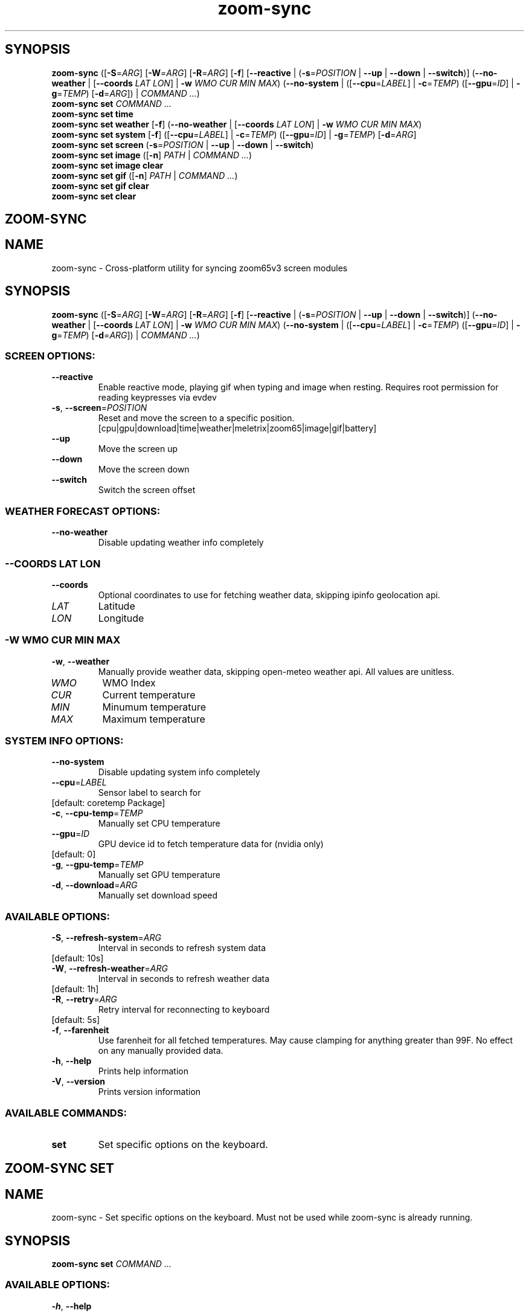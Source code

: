 .ie \n(.g .ds Aq \(aq
.el .ds Aq '
.TH zoom-sync 1 - - ""
.PP
.SH SYNOPSIS
.nf
\fBzoom\-sync\fP\fR \fP\fR([\fP\fB\-S\fP\fR=\fP\fIARG\fP\fR] [\fP\fB\-W\fP\fR=\fP\fIARG\fP\fR] [\fP\fB\-R\fP\fR=\fP\fIARG\fP\fR] [\fP\fB\-f\fP\fR] [\fP\fB\-\-reactive\fP\fR | (\fP\fB\-s\fP\fR=\fP\fIPOSITION\fP\fR | \fP\fB\-\-up\fP\fR | \fP\fB\-\-down\fP\fR | \fP\fB\-\-switch\fP\fR)] (\fP\fB\-\-no\-weather\fP\fR | [\fP\fB\-\-coords\fP\fR \fP\fILAT\fP\fR \fP\fILON\fP\fR] | \fP\fB\-w\fP\fR \fP\fIWMO\fP\fR \fP\fICUR\fP\fR \fP\fIMIN\fP\fR \fP\fIMAX\fP\fR) (\fP\fB\-\-no\-system\fP\fR | ([\fP\fB\-\-cpu\fP\fR=\fP\fILABEL\fP\fR] | \fP\fB\-c\fP\fR=\fP\fITEMP\fP\fR) ([\fP\fB\-\-gpu\fP\fR=\fP\fIID\fP\fR] | \fP\fB\-g\fP\fR=\fP\fITEMP\fP\fR) [\fP\fB\-d\fP\fR=\fP\fIARG\fP\fR]) | \fP\fICOMMAND ...\fP\fR)\fP\fR
\fP\fBzoom\-sync\fP\fR \fP\fBset\fP\fR \fP\fICOMMAND ...\fP\fR
\fP\fBzoom\-sync\fP\fR \fP\fBset\fP\fR \fP\fBtime\fP\fR \fP\fR
\fP\fBzoom\-sync\fP\fR \fP\fBset\fP\fR \fP\fBweather\fP\fR \fP\fR[\fP\fB\-f\fP\fR] (\fP\fB\-\-no\-weather\fP\fR | [\fP\fB\-\-coords\fP\fR \fP\fILAT\fP\fR \fP\fILON\fP\fR] | \fP\fB\-w\fP\fR \fP\fIWMO\fP\fR \fP\fICUR\fP\fR \fP\fIMIN\fP\fR \fP\fIMAX\fP\fR)\fP\fR
\fP\fBzoom\-sync\fP\fR \fP\fBset\fP\fR \fP\fBsystem\fP\fR \fP\fR[\fP\fB\-f\fP\fR] ([\fP\fB\-\-cpu\fP\fR=\fP\fILABEL\fP\fR] | \fP\fB\-c\fP\fR=\fP\fITEMP\fP\fR) ([\fP\fB\-\-gpu\fP\fR=\fP\fIID\fP\fR] | \fP\fB\-g\fP\fR=\fP\fITEMP\fP\fR) [\fP\fB\-d\fP\fR=\fP\fIARG\fP\fR]\fP\fR
\fP\fBzoom\-sync\fP\fR \fP\fBset\fP\fR \fP\fBscreen\fP\fR \fP\fR(\fP\fB\-s\fP\fR=\fP\fIPOSITION\fP\fR | \fP\fB\-\-up\fP\fR | \fP\fB\-\-down\fP\fR | \fP\fB\-\-switch\fP\fR)\fP\fR
\fP\fBzoom\-sync\fP\fR \fP\fBset\fP\fR \fP\fBimage\fP\fR \fP\fR([\fP\fB\-n\fP\fR] \fP\fIPATH\fP\fR | \fP\fICOMMAND ...\fP\fR)\fP\fR
\fP\fBzoom\-sync\fP\fR \fP\fBset\fP\fR \fP\fBimage\fP\fR \fP\fBclear\fP\fR \fP\fR
\fP\fBzoom\-sync\fP\fR \fP\fBset\fP\fR \fP\fBgif\fP\fR \fP\fR([\fP\fB\-n\fP\fR] \fP\fIPATH\fP\fR | \fP\fICOMMAND ...\fP\fR)\fP\fR
\fP\fBzoom\-sync\fP\fR \fP\fBset\fP\fR \fP\fBgif\fP\fR \fP\fBclear\fP\fR \fP\fR
\fP\fBzoom\-sync\fP\fR \fP\fBset\fP\fR \fP\fBclear\fP\fR \fP\fR
\fP
.fi
.SH ZOOM-SYNC\ 
.SH NAME
\fRzoom\-sync \- \fP\fRCross\-platform utility for syncing zoom65v3 screen modules\fP
.SH SYNOPSIS
\fBzoom\-sync\fP\fR \fP\fR([\fP\fB\-S\fP\fR=\fP\fIARG\fP\fR] [\fP\fB\-W\fP\fR=\fP\fIARG\fP\fR] [\fP\fB\-R\fP\fR=\fP\fIARG\fP\fR] [\fP\fB\-f\fP\fR] [\fP\fB\-\-reactive\fP\fR | (\fP\fB\-s\fP\fR=\fP\fIPOSITION\fP\fR | \fP\fB\-\-up\fP\fR | \fP\fB\-\-down\fP\fR | \fP\fB\-\-switch\fP\fR)] (\fP\fB\-\-no\-weather\fP\fR | [\fP\fB\-\-coords\fP\fR \fP\fILAT\fP\fR \fP\fILON\fP\fR] | \fP\fB\-w\fP\fR \fP\fIWMO\fP\fR \fP\fICUR\fP\fR \fP\fIMIN\fP\fR \fP\fIMAX\fP\fR) (\fP\fB\-\-no\-system\fP\fR | ([\fP\fB\-\-cpu\fP\fR=\fP\fILABEL\fP\fR] | \fP\fB\-c\fP\fR=\fP\fITEMP\fP\fR) ([\fP\fB\-\-gpu\fP\fR=\fP\fIID\fP\fR] | \fP\fB\-g\fP\fR=\fP\fITEMP\fP\fR) [\fP\fB\-d\fP\fR=\fP\fIARG\fP\fR]) | \fP\fICOMMAND ...\fP\fR)\fP
.PP
.SS SCREEN\ OPTIONS:
.TP
\fB    \-\-reactive\fP
\fREnable reactive mode, playing gif when typing and image when resting. Requires root permission for reading keypresses via evdev\fP
.PP
.TP
\fB\-s\fP\fR, \fP\fB\-\-screen\fP\fR=\fP\fIPOSITION\fP
\fRReset and move the screen to a specific position.
[cpu|gpu|download|time|weather|meletrix|zoom65|image|gif|battery]\fP
.PP
.TP
\fB    \-\-up\fP
\fRMove the screen up\fP
.PP
.TP
\fB    \-\-down\fP
\fRMove the screen down\fP
.PP
.TP
\fB    \-\-switch\fP
\fRSwitch the screen offset\fP
.PP
.PP
.SS WEATHER\ FORECAST\ OPTIONS:
.TP
\fB    \-\-no\-weather\fP
\fRDisable updating weather info completely\fP
.PP
.SS --COORDS\ LAT\ LON
.TP
\fB    \-\-coords\fP
\fROptional coordinates to use for fetching weather data, skipping ipinfo geolocation api.\fP
.PP
.TP
\fILAT\fP
\fRLatitude\fP
.PP
.TP
\fILON\fP
\fRLongitude\fP
.PP
.PP
.SS -W\ WMO\ CUR\ MIN\ MAX
.TP
\fB\-w\fP\fR, \fP\fB\-\-weather\fP
\fRManually provide weather data, skipping open\-meteo weather api. All values are
unitless.\fP
.PP
.TP
\fIWMO\fP
\fRWMO Index\fP
.PP
.TP
\fICUR\fP
\fRCurrent temperature\fP
.PP
.TP
\fIMIN\fP
\fRMinumum temperature\fP
.PP
.TP
\fIMAX\fP
\fRMaximum temperature\fP
.PP
.PP
.PP
.SS SYSTEM\ INFO\ OPTIONS:
.TP
\fB    \-\-no\-system\fP
\fRDisable updating system info completely\fP
.PP
.TP
\fB    \-\-cpu\fP\fR=\fP\fILABEL\fP
\fRSensor label to search for\fP
.PP
.TP
\fR[default: coretemp Package]\fP
.PP
.TP
\fB\-c\fP\fR, \fP\fB\-\-cpu\-temp\fP\fR=\fP\fITEMP\fP
\fRManually set CPU temperature\fP
.PP
.TP
\fB    \-\-gpu\fP\fR=\fP\fIID\fP
\fRGPU device id to fetch temperature data for (nvidia only)\fP
.PP
.TP
\fR[default: 0]\fP
.PP
.TP
\fB\-g\fP\fR, \fP\fB\-\-gpu\-temp\fP\fR=\fP\fITEMP\fP
\fRManually set GPU temperature\fP
.PP
.TP
\fB\-d\fP\fR, \fP\fB\-\-download\fP\fR=\fP\fIARG\fP
\fRManually set download speed\fP
.PP
.PP
.SS AVAILABLE\ OPTIONS:
.TP
\fB\-S\fP\fR, \fP\fB\-\-refresh\-system\fP\fR=\fP\fIARG\fP
\fRInterval in seconds to refresh system data\fP
.PP
.TP
\fR[default: 10s]\fP
.PP
.TP
\fB\-W\fP\fR, \fP\fB\-\-refresh\-weather\fP\fR=\fP\fIARG\fP
\fRInterval in seconds to refresh weather data\fP
.PP
.TP
\fR[default: 1h]\fP
.PP
.TP
\fB\-R\fP\fR, \fP\fB\-\-retry\fP\fR=\fP\fIARG\fP
\fRRetry interval for reconnecting to keyboard\fP
.PP
.TP
\fR[default: 5s]\fP
.PP
.TP
\fB\-f\fP\fR, \fP\fB\-\-farenheit\fP
\fRUse farenheit for all fetched temperatures. May cause clamping for anything greater than 99F. No effect on any manually provided data.\fP
.PP
.TP
\fB\-h\fP\fR, \fP\fB\-\-help\fP
\fRPrints help information\fP
.PP
.TP
\fB\-V\fP\fR, \fP\fB\-\-version\fP
\fRPrints version information\fP
.PP
.PP
.SS AVAILABLE\ COMMANDS:
.TP
\fBset\fP
\fRSet specific options on the keyboard.\fP
.PP
.SH ZOOM-SYNC\ SET\ 
.SH NAME
\fRzoom\-sync \- \fP\fRSet specific options on the keyboard.
Must not be used while zoom\-sync is already running.\fP
.SH SYNOPSIS
\fBzoom\-sync\fP\fR \fP\fBset\fP\fR \fP\fICOMMAND ...\fP
.PP
.SS AVAILABLE\ OPTIONS:
.TP
\fB\-h\fP\fR, \fP\fB\-\-help\fP
\fRPrints help information\fP
.PP
.PP
.SS AVAILABLE\ COMMANDS:
.TP
\fBtime\fP
\fRSync time to system clock\fP
.PP
.TP
\fBweather\fP
\fRSet weather data\fP
.PP
.TP
\fBsystem\fP
\fRSet system info\fP
.PP
.TP
\fBscreen\fP
\fRChange current screen\fP
.PP
.TP
\fBimage\fP
\fRUpload static image\fP
.PP
.TP
\fBgif\fP
\fRUpload animated image (gif/webp/apng)\fP
.PP
.TP
\fBclear\fP
\fRClear all media files\fP
.PP
.SH ZOOM-SYNC\ SET\ TIME\ 
.SH NAME
\fRzoom\-sync \- \fP\fRSync time to system clock\fP
.SH SYNOPSIS
\fBzoom\-sync\fP\fR \fP\fBset\fP\fR \fP\fBtime\fP\fR \fP
.PP
.SS AVAILABLE\ OPTIONS:
.TP
\fB\-h\fP\fR, \fP\fB\-\-help\fP
\fRPrints help information\fP
.PP
.SH ZOOM-SYNC\ SET\ WEATHER\ 
.SH NAME
\fRzoom\-sync \- \fP\fRSet weather data\fP
.SH SYNOPSIS
\fBzoom\-sync\fP\fR \fP\fBset\fP\fR \fP\fBweather\fP\fR \fP\fR[\fP\fB\-f\fP\fR] (\fP\fB\-\-no\-weather\fP\fR | [\fP\fB\-\-coords\fP\fR \fP\fILAT\fP\fR \fP\fILON\fP\fR] | \fP\fB\-w\fP\fR \fP\fIWMO\fP\fR \fP\fICUR\fP\fR \fP\fIMIN\fP\fR \fP\fIMAX\fP\fR)\fP
.PP
.SS WEATHER\ FORECAST\ OPTIONS:
.TP
\fB    \-\-no\-weather\fP
\fRDisable updating weather info completely\fP
.PP
.SS --COORDS\ LAT\ LON
.TP
\fB    \-\-coords\fP
\fROptional coordinates to use for fetching weather data, skipping ipinfo geolocation api.\fP
.PP
.TP
\fILAT\fP
\fRLatitude\fP
.PP
.TP
\fILON\fP
\fRLongitude\fP
.PP
.PP
.SS -W\ WMO\ CUR\ MIN\ MAX
.TP
\fB\-w\fP\fR, \fP\fB\-\-weather\fP
\fRManually provide weather data, skipping open\-meteo weather api. All values are
unitless.\fP
.PP
.TP
\fIWMO\fP
\fRWMO Index\fP
.PP
.TP
\fICUR\fP
\fRCurrent temperature\fP
.PP
.TP
\fIMIN\fP
\fRMinumum temperature\fP
.PP
.TP
\fIMAX\fP
\fRMaximum temperature\fP
.PP
.PP
.PP
.SS AVAILABLE\ OPTIONS:
.TP
\fB\-f\fP\fR, \fP\fB\-\-farenheit\fP
\fRUse farenheit for all fetched temperatures. May cause clamping for anything greater than 99F. No effect on any manually provided data.\fP
.PP
.TP
\fB\-h\fP\fR, \fP\fB\-\-help\fP
\fRPrints help information\fP
.PP
.SH ZOOM-SYNC\ SET\ SYSTEM\ 
.SH NAME
\fRzoom\-sync \- \fP\fRSet system info\fP
.SH SYNOPSIS
\fBzoom\-sync\fP\fR \fP\fBset\fP\fR \fP\fBsystem\fP\fR \fP\fR[\fP\fB\-f\fP\fR] ([\fP\fB\-\-cpu\fP\fR=\fP\fILABEL\fP\fR] | \fP\fB\-c\fP\fR=\fP\fITEMP\fP\fR) ([\fP\fB\-\-gpu\fP\fR=\fP\fIID\fP\fR] | \fP\fB\-g\fP\fR=\fP\fITEMP\fP\fR) [\fP\fB\-d\fP\fR=\fP\fIARG\fP\fR]\fP
.PP
.SS AVAILABLE\ OPTIONS:
.TP
\fB\-f\fP\fR, \fP\fB\-\-farenheit\fP
\fRUse farenheit for all fetched temperatures. May cause clamping for anything greater than 99F. No effect on any manually provided data.\fP
.PP
.TP
\fB    \-\-cpu\fP\fR=\fP\fILABEL\fP
\fRSensor label to search for\fP
.PP
.TP
\fR[default: coretemp Package]\fP
.PP
.TP
\fB\-c\fP\fR, \fP\fB\-\-cpu\-temp\fP\fR=\fP\fITEMP\fP
\fRManually set CPU temperature\fP
.PP
.TP
\fB    \-\-gpu\fP\fR=\fP\fIID\fP
\fRGPU device id to fetch temperature data for (nvidia only)\fP
.PP
.TP
\fR[default: 0]\fP
.PP
.TP
\fB\-g\fP\fR, \fP\fB\-\-gpu\-temp\fP\fR=\fP\fITEMP\fP
\fRManually set GPU temperature\fP
.PP
.TP
\fB\-d\fP\fR, \fP\fB\-\-download\fP\fR=\fP\fIARG\fP
\fRManually set download speed\fP
.PP
.TP
\fB\-h\fP\fR, \fP\fB\-\-help\fP
\fRPrints help information\fP
.PP
.SH ZOOM-SYNC\ SET\ SCREEN\ 
.SH NAME
\fRzoom\-sync \- \fP\fRChange current screen\fP
.SH SYNOPSIS
\fBzoom\-sync\fP\fR \fP\fBset\fP\fR \fP\fBscreen\fP\fR \fP\fR(\fP\fB\-s\fP\fR=\fP\fIPOSITION\fP\fR | \fP\fB\-\-up\fP\fR | \fP\fB\-\-down\fP\fR | \fP\fB\-\-switch\fP\fR)\fP
.PP
.SS SCREEN\ OPTIONS:
.TP
\fB\-s\fP\fR, \fP\fB\-\-screen\fP\fR=\fP\fIPOSITION\fP
\fRReset and move the screen to a specific position.
[cpu|gpu|download|time|weather|meletrix|zoom65|image|gif|battery]\fP
.PP
.TP
\fB    \-\-up\fP
\fRMove the screen up\fP
.PP
.TP
\fB    \-\-down\fP
\fRMove the screen down\fP
.PP
.TP
\fB    \-\-switch\fP
\fRSwitch the screen offset\fP
.PP
.PP
.SS AVAILABLE\ OPTIONS:
.TP
\fB\-h\fP\fR, \fP\fB\-\-help\fP
\fRPrints help information\fP
.PP
.SH ZOOM-SYNC\ SET\ IMAGE\ 
.SH NAME
\fRzoom\-sync \- \fP\fRUpload static image\fP
.SH SYNOPSIS
\fBzoom\-sync\fP\fR \fP\fBset\fP\fR \fP\fBimage\fP\fR \fP\fR([\fP\fB\-n\fP\fR] \fP\fIPATH\fP\fR | \fP\fICOMMAND ...\fP\fR)\fP
.PP
.SS AVAILABLE\ POSITIONAL\ ITEMS:
.TP
\fIPATH\fP
\fRPath to image to re\-encode and upload\fP
.PP
.PP
.SS AVAILABLE\ OPTIONS:
.TP
\fB\-n\fP\fR, \fP\fB\-\-nearest\fP
\fRUse nearest neighbor interpolation when resizing, otherwise uses gaussian.\fP
.PP
.TP
\fB\-h\fP\fR, \fP\fB\-\-help\fP
\fRPrints help information\fP
.PP
.PP
.SS AVAILABLE\ COMMANDS:
.TP
\fBclear\fP
\fRDelete the content, resetting back to the default.\fP
.PP
.SH ZOOM-SYNC\ SET\ IMAGE\ CLEAR\ 
.SH NAME
\fRzoom\-sync \- \fP\fRDelete the content, resetting back to the default.\fP
.SH SYNOPSIS
\fBzoom\-sync\fP\fR \fP\fBset\fP\fR \fP\fBimage\fP\fR \fP\fBclear\fP\fR \fP
.PP
.SS AVAILABLE\ OPTIONS:
.TP
\fB\-h\fP\fR, \fP\fB\-\-help\fP
\fRPrints help information\fP
.PP
.SH ZOOM-SYNC\ SET\ GIF\ 
.SH NAME
\fRzoom\-sync \- \fP\fRUpload animated image (gif/webp/apng)\fP
.SH SYNOPSIS
\fBzoom\-sync\fP\fR \fP\fBset\fP\fR \fP\fBgif\fP\fR \fP\fR([\fP\fB\-n\fP\fR] \fP\fIPATH\fP\fR | \fP\fICOMMAND ...\fP\fR)\fP
.PP
.SS AVAILABLE\ POSITIONAL\ ITEMS:
.TP
\fIPATH\fP
\fRPath to image to re\-encode and upload\fP
.PP
.PP
.SS AVAILABLE\ OPTIONS:
.TP
\fB\-n\fP\fR, \fP\fB\-\-nearest\fP
\fRUse nearest neighbor interpolation when resizing, otherwise uses gaussian.\fP
.PP
.TP
\fB\-h\fP\fR, \fP\fB\-\-help\fP
\fRPrints help information\fP
.PP
.PP
.SS AVAILABLE\ COMMANDS:
.TP
\fBclear\fP
\fRDelete the content, resetting back to the default.\fP
.PP
.SH ZOOM-SYNC\ SET\ GIF\ CLEAR\ 
.SH NAME
\fRzoom\-sync \- \fP\fRDelete the content, resetting back to the default.\fP
.SH SYNOPSIS
\fBzoom\-sync\fP\fR \fP\fBset\fP\fR \fP\fBgif\fP\fR \fP\fBclear\fP\fR \fP
.PP
.SS AVAILABLE\ OPTIONS:
.TP
\fB\-h\fP\fR, \fP\fB\-\-help\fP
\fRPrints help information\fP
.PP
.SH ZOOM-SYNC\ SET\ CLEAR\ 
.SH NAME
\fRzoom\-sync \- \fP\fRClear all media files\fP
.SH SYNOPSIS
\fBzoom\-sync\fP\fR \fP\fBset\fP\fR \fP\fBclear\fP\fR \fP
.PP
.SS AVAILABLE\ OPTIONS:
.TP
\fB\-h\fP\fR, \fP\fB\-\-help\fP
\fRPrints help information\fP
.PP
